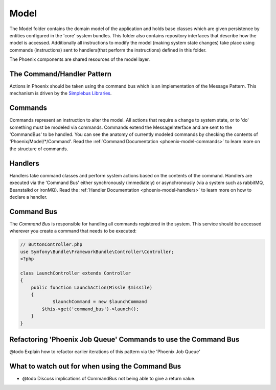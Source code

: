 .. _phoenix-model-index:

Model
=====

The Model folder contains the domain model of the application and holds base classes which are given persistence by entities configured in the 'core' system bundles.
This folder also contains repository interfaces that describe how the model is accessed. Additionally all instructions to modify the model (making system state changes) take place using commands (instructions) sent to handlers(that perform the instructions) defined in this folder.

The Phoenix components are shared resources of the model layer.


The Command/Handler Pattern
---------------------------

Actions in Phoenix should be taken using the command bus which is an implementation of the Message Pattern. This mechanism is driven by the `Simplebus Libraries <https://github.com/SimpleBus/>`_.

.. seealso::
	The concepts used here, and the advantages and disadvantages are `discussed by the Author of Simplebus on his blog <http://php-and-symfony.matthiasnoback.nl/2015/01/some-questions-about-the-command-bus/>`_.


Commands
--------
Commands represent an instruction to alter the model. All actions that require a change to system state, or to 'do' something must be modeled via commands. Commands extend the MessageInterface and are sent to the 'CommandBus' to be handled. You can see the anatomy of currently modeled commands by checking the contents of 'Phoenix/Model/*/Command'. Read the :ref:`Command Documentation <phoenix-model-commands>` to learn more on the structure of commands.

Handlers
--------
Handlers take command classes and perform system actions based on the contents of the command. Handlers are executed via the 'Command Bus' either synchronously (immediately) or asynchronously (via a system such as rabbitMQ, Beanstalkd or ironMQ). Read the :ref:`Handler Documentation <phoenix-model-handlers>` to learn more on how to declare a handler.

Command Bus
-----------
The `Command Bus` is responsible for handling all commands registered in the system. This service should be accessed wherever you create a command that needs to be executed:

.. code-block:: php
    
    // ButtonController.php
    use Symfony\Bundle\FrameworkBundle\Controller\Controller;
    <?php

    class LaunchController extends Controller
    {
        public function LaunchAction(Missle $missile)
        {
        	$launchCommand = new $launchCommand
            $this->get('command_bus')->launch();
        }
    }


Refactoring 'Phoenix Job Queue' Commands to use the Command Bus
---------------------------------------------------------------
@todo Explain how to refactor earlier iterations of this pattern via the 'Phoenix Job Queue'

What to watch out for when using the Command Bus
------------------------------------------------
- @todo Discuss implications of CommandBus not being able to give a return value.